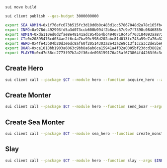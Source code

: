 #+begin_src sh :results output :session share
sui move build
#+end_src

#+begin_src sh :results output :session share
sui client publish --gas-budget 3000000000
#+end_src

#+begin_src sh :results output :session share
export SEA_ADMIN=0x1f76efc673b515fc3d10d0b0c483d1cc57867048d2a78c165fb45869810cd927
export INFO=0x978dc492993fd5a3d073ccb600b994f2b8eac57c9e7f7398c0846855e2f16412
export ADMIN=0xda110ed0d2fae8e48141adc954b64bc4940719c45f703184093aa872d3828887
export CT=0x20895476cd034ae2f6c4a7ba99c998d202abc81d013fc743a59e7a76a32362de
export HERO=0x4fe43b04b20d3e6dc8af60f20514303a2e43a2e8c13f1cca3c2de5be6d7a40b3
export BOAR=0xce1018bb1903a6063c9bb8a6ab6ca15941a4f32a0005bf23dcd3802e7c6ddd66
export PLAYER=0xd7d38cc2773f97b2a2f36cde098159176a25af673864f44263f6c3c99ab782eb
#+end_src

#+RESULTS:

** Create Hero
#+begin_src sh :results output :session share
sui client call --package $CT --module hero --function acquire_hero --args $INFO 0x32c064aeefe1a5ed29e860f6f86500121edab94d9e8c144b370d7ceb1dd90b34 --gas-budget 3000000000
#+end_src

** Create Monter
#+begin_src sh :results output :session share
sui client call --package $CT --module hero --function send_boar --args $INFO $ADMIN 50 10 0xd7d38cc2773f97b2a2f36cde098159176a25af673864f44263f6c3c99ab782eb --gas-budget 3000000000
#+end_src

** Create Sea Monter
#+begin_src sh :results output :session share
sui client call --package $CT --module sea_hero --function create_monster --args $SEA_ADMIN 10 $PLAYER --gas-budget 3000000000
#+end_src

** Slay
#+begin_src sh :results output :session share
sui client call --package $CT --module hero --function slay --args $INFO $HERO $BOAR --gas-budget 3000000000
#+end_src
